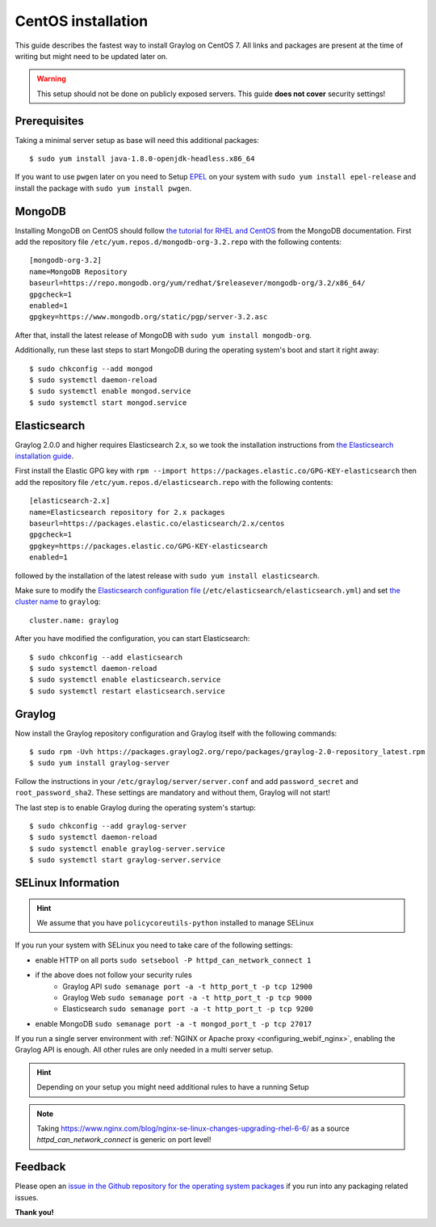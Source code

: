 *******************
CentOS installation 
*******************

This guide describes the fastest way to install Graylog on CentOS 7. All links and packages are present at the time of writing but might need to be updated later on.

.. warning:: This setup should not be done on publicly exposed servers. This guide **does not cover** security settings!


Prerequisites
-------------

Taking a minimal server setup as base will need this additional packages::

  $ sudo yum install java-1.8.0-openjdk-headless.x86_64

If you want to use ``pwgen`` later on you need to Setup `EPEL <https://fedoraproject.org/wiki/EPEL>`_ on your system with ``sudo yum install epel-release`` and install the package with ``sudo yum install pwgen``.


MongoDB
-------

Installing MongoDB on CentOS should follow `the tutorial for RHEL and CentOS <https://docs.mongodb.com/master/tutorial/install-mongodb-on-red-hat>`_ from the MongoDB documentation. First add the repository file ``/etc/yum.repos.d/mongodb-org-3.2.repo`` with the following contents::

  [mongodb-org-3.2]
  name=MongoDB Repository
  baseurl=https://repo.mongodb.org/yum/redhat/$releasever/mongodb-org/3.2/x86_64/
  gpgcheck=1
  enabled=1
  gpgkey=https://www.mongodb.org/static/pgp/server-3.2.asc

After that, install the latest release of MongoDB with ``sudo yum install mongodb-org``.

Additionally, run these last steps to start MongoDB during the operating system's boot and start it right away::

  $ sudo chkconfig --add mongod
  $ sudo systemctl daemon-reload
  $ sudo systemctl enable mongod.service
  $ sudo systemctl start mongod.service


Elasticsearch
-------------

Graylog 2.0.0 and higher requires Elasticsearch 2.x, so we took the installation instructions from `the Elasticsearch installation guide <https://www.elastic.co/guide/en/elasticsearch/reference/2.3/setup-repositories.html#_yum_dnf>`_.

First install the Elastic GPG key with ``rpm --import https://packages.elastic.co/GPG-KEY-elasticsearch`` then add the repository file ``/etc/yum.repos.d/elasticsearch.repo`` with the following contents::

  [elasticsearch-2.x]
  name=Elasticsearch repository for 2.x packages
  baseurl=https://packages.elastic.co/elasticsearch/2.x/centos
  gpgcheck=1
  gpgkey=https://packages.elastic.co/GPG-KEY-elasticsearch
  enabled=1

followed by the installation of the latest release with ``sudo yum install elasticsearch``.

Make sure to modify the `Elasticsearch configuration file <https://www.elastic.co/guide/en/elasticsearch/reference/2.3/setup-configuration.html#settings>`__  (``/etc/elasticsearch/elasticsearch.yml``) and set `the cluster name <https://www.elastic.co/guide/en/elasticsearch/reference/2.3/setup-configuration.html#cluster-name>`__ to ``graylog``::

  cluster.name: graylog

After you have modified the configuration, you can start Elasticsearch::

  $ sudo chkconfig --add elasticsearch
  $ sudo systemctl daemon-reload
  $ sudo systemctl enable elasticsearch.service
  $ sudo systemctl restart elasticsearch.service


Graylog
-------

Now install the Graylog repository configuration and Graylog itself with the following commands::

  $ sudo rpm -Uvh https://packages.graylog2.org/repo/packages/graylog-2.0-repository_latest.rpm
  $ sudo yum install graylog-server

Follow the instructions in your ``/etc/graylog/server/server.conf`` and add ``password_secret`` and ``root_password_sha2``. These settings are mandatory and without them, Graylog will not start!

The last step is to enable Graylog during the operating system's startup::

  $ sudo chkconfig --add graylog-server
  $ sudo systemctl daemon-reload
  $ sudo systemctl enable graylog-server.service
  $ sudo systemctl start graylog-server.service

SELinux Information
-------------------

.. hint:: We assume that you have ``policycoreutils-python`` installed to manage SELinux

If you run your system with SELinux you need to take care of the following settings:

- enable HTTP on all ports  ``sudo setsebool -P httpd_can_network_connect 1``
- if the above does not follow your security rules
    - Graylog API ``sudo semanage port -a -t http_port_t -p tcp 12900``
    - Graylog Web ``sudo semanage port -a -t http_port_t -p tcp 9000``
    - Elasticsearch ``sudo semanage port -a -t http_port_t -p tcp 9200``
- enable MongoDB ``sudo semanage port -a -t mongod_port_t -p tcp 27017``

If you run a single server environment with :ref:`NGINX or Apache proxy <configuring_webif_nginx>`, enabling the Graylog API is enough. All other rules are only needed in a multi server setup.

.. hint:: Depending on your setup you might need additional rules to have a running Setup
.. note:: Taking https://www.nginx.com/blog/nginx-se-linux-changes-upgrading-rhel-6-6/ as a source `httpd_can_network_connect` is generic on port level!

Feedback
--------

Please open an `issue in the Github repository for the operating system packages <https://github.com/Graylog2/fpm-recipes>`__ if you
run into any packaging related issues.

**Thank you!**
